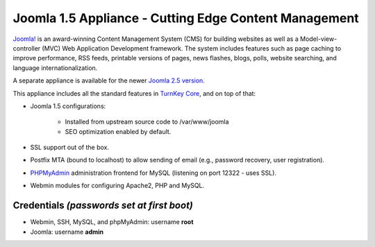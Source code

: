 Joomla 1.5 Appliance - Cutting Edge Content Management
======================================================

`Joomla!`_ is an award-winning Content Management System (CMS) for
building websites as well as a Model-view-controller (MVC) Web
Application Development framework. The system includes features such as
page caching to improve performance, RSS feeds, printable versions of
pages, news flashes, blogs, polls, website searching, and language
internationalization.

A separate appliance is available for the newer `Joomla 2.5 version`_.

This appliance includes all the standard features in `TurnKey Core`_,
and on top of that:

- Joomla 1.5 configurations:
   
   - Installed from upstream source code to /var/www/joomla
   - SEO optimization enabled by default.

- SSL support out of the box.
- Postfix MTA (bound to localhost) to allow sending of email
  (e.g., password recovery, user registration).
- `PHPMyAdmin`_ administration frontend for MySQL (listening on port
  12322 - uses SSL).
- Webmin modules for configuring Apache2, PHP and MySQL.

Credentials *(passwords set at first boot)*
-------------------------------------------

-  Webmin, SSH, MySQL, and phpMyAdmin: username **root**
-  Joomla: username **admin**


.. _Joomla!: http://www.joomla.org/
.. _Joomla 2.5 version: http://www.turnkeylinux.org/joomla
.. _TurnKey Core: http://www.turnkeylinux.org/core
.. _PHPMyAdmin: http://www.phpmyadmin.net
